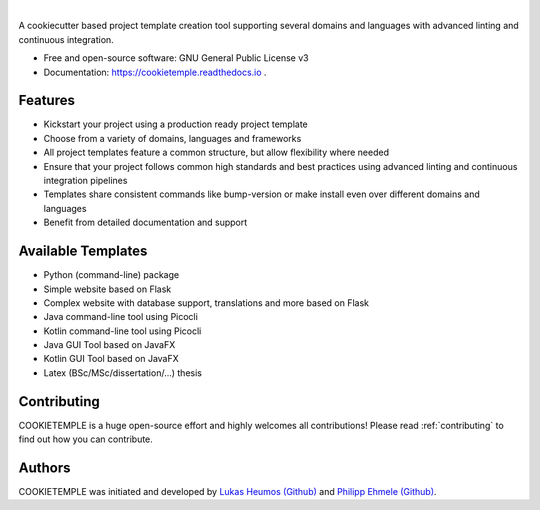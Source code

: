 .. image:: https://user-images.githubusercontent.com/21954664/83796650-a962ee80-a6a1-11ea-9e2c-bc2ae80d304d.png

|

.. image:: https://github.com/zethson/cookietemple/workflows/Build%20Cookietemple%20Package/badge.svg
        :target: https://github.com/zethson/cookietemple/workflows/Build%20Cookietemple%20Package/badge.svg
        :alt: Github Workflow Build COOKIETEMPLE Status

.. image:: https://github.com/zethson/cookietemple/workflows/Run%20Cookietemple%20Tox%20Test%20Suite/badge.svg
        :target: https://github.com/zethson/cookietemple/workflows/Run%20Cookietemple%20Tox%20Test%20Suite/badge.svg
        :alt: Github Workflow Tests Status

.. image:: https://img.shields.io/pypi/v/cookietemple.svg
        :target: https://pypi.python.org/pypi/cookietemple
        :alt: PyPi Status

.. image:: https://readthedocs.org/projects/cookietemple/badge/?version=latest
        :target: https://cookietemple.readthedocs.io/en/latest/?badge=latest
        :alt: Documentation Status

.. image:: https://codecov.io/gh/Zethson/cookietemple/branch/master/graph/badge.svg?token=dijn0M0p7m
        :target: https://codecov.io/gh/Zethson/cookietemple
        :alt: Codecov Status

.. image:: https://flat.badgen.net/dependabot/thepracticaldev/dev.to?icon=dependabot
        :target: https://flat.badgen.net/dependabot/thepracticaldev/dev.to?icon=dependabot
        :alt: Dependabot Enabled

.. image:: https://img.shields.io/twitter/follow/lukasheumos?color=green&style=flat-square
        :target: https://twitter.com/LukasHeumos
        :alt: Twitter Follow

.. image:: https://img.shields.io/twitter/follow/Farwent_?color=green&style=flat-square   :alt: Twitter Follow
        :target: https://twitter.com/Farwent\_
        :alt: Twitter Follow


A cookiecutter based project template creation tool supporting several domains and languages with advanced linting and continuous integration.


* Free  and open-source software: GNU General Public License v3
* Documentation: https://cookietemple.readthedocs.io .


Features
--------

* Kickstart your project using a production ready project template
* Choose from a variety of domains, languages and frameworks
* All project templates feature a common structure, but allow flexibility where needed
* Ensure that your project follows common high standards and best practices using advanced linting and continuous integration pipelines
* Templates share consistent commands like bump-version or make install even over different domains and languages
* Benefit from detailed documentation and support

Available Templates
-------------------

* Python (command-line) package
* Simple website based on Flask
* Complex website with database support, translations and more based on Flask
* Java command-line tool using Picocli
* Kotlin command-line tool using Picocli
* Java GUI Tool based on JavaFX
* Kotlin GUI Tool based on JavaFX
* Latex (BSc/MSc/dissertation/...) thesis

Contributing
------------

COOKIETEMPLE is a huge open-source effort and highly welcomes all contributions!
Please read :ref:`contributing`  to find out how you can contribute.

Authors
-------

COOKIETEMPLE was initiated and developed by `Lukas Heumos (Github)  <https://github.com/zethson>`_ and `Philipp Ehmele (Github) <https://github.com/imipenem>`_.
